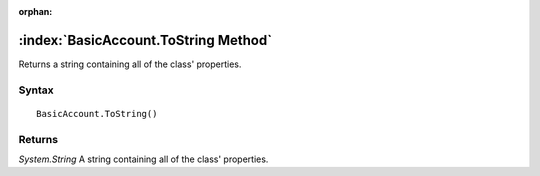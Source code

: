 :orphan:

:index:`BasicAccount.ToString Method`
=====================================

Returns a string containing all of the class' properties.

Syntax
------

::

	BasicAccount.ToString()

Returns
-------

*System.String* A string containing all of the class' properties.
